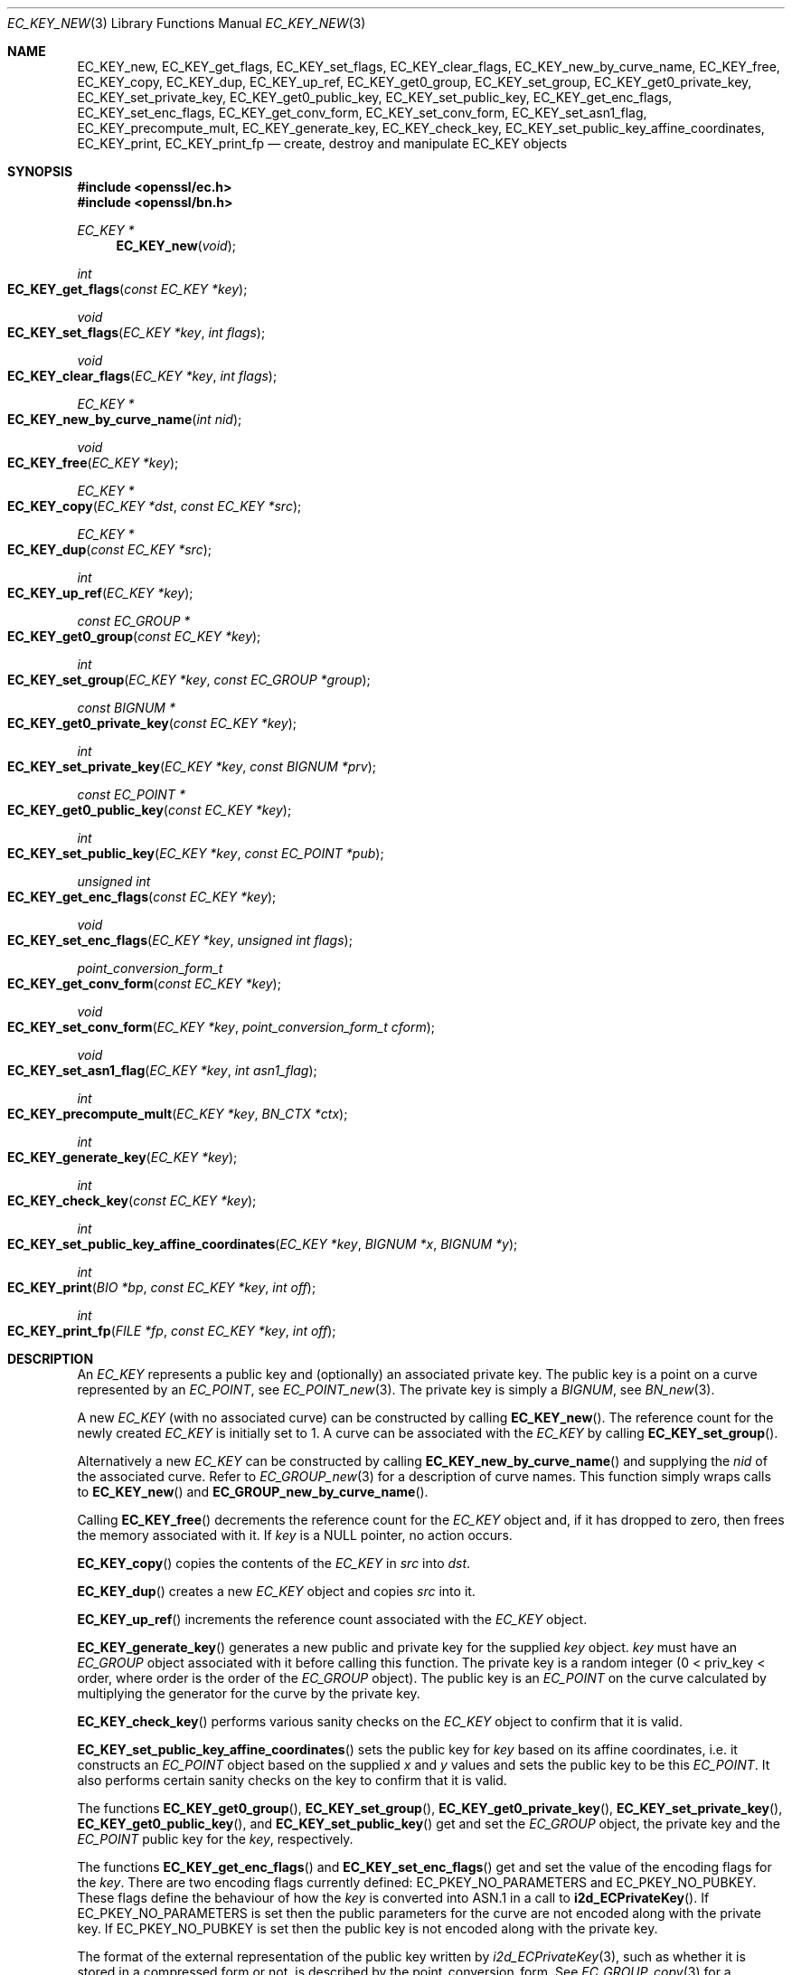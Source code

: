 .\" $OpenBSD: EC_KEY_new.3,v 1.17 2023/04/27 09:49:44 tb Exp $
.\" full merge up to: OpenSSL 3aef36ff Jan 5 13:06:03 2016 -0500
.\" partial merge up to: OpenSSL e9b77246 Jan 20 19:58:49 2017 +0100
.\"
.\" This file was written by Matt Caswell <matt@openssl.org>.
.\" Copyright (c) 2013, 2014 The OpenSSL Project.  All rights reserved.
.\"
.\" Redistribution and use in source and binary forms, with or without
.\" modification, are permitted provided that the following conditions
.\" are met:
.\"
.\" 1. Redistributions of source code must retain the above copyright
.\"    notice, this list of conditions and the following disclaimer.
.\"
.\" 2. Redistributions in binary form must reproduce the above copyright
.\"    notice, this list of conditions and the following disclaimer in
.\"    the documentation and/or other materials provided with the
.\"    distribution.
.\"
.\" 3. All advertising materials mentioning features or use of this
.\"    software must display the following acknowledgment:
.\"    "This product includes software developed by the OpenSSL Project
.\"    for use in the OpenSSL Toolkit. (http://www.openssl.org/)"
.\"
.\" 4. The names "OpenSSL Toolkit" and "OpenSSL Project" must not be used to
.\"    endorse or promote products derived from this software without
.\"    prior written permission. For written permission, please contact
.\"    openssl-core@openssl.org.
.\"
.\" 5. Products derived from this software may not be called "OpenSSL"
.\"    nor may "OpenSSL" appear in their names without prior written
.\"    permission of the OpenSSL Project.
.\"
.\" 6. Redistributions of any form whatsoever must retain the following
.\"    acknowledgment:
.\"    "This product includes software developed by the OpenSSL Project
.\"    for use in the OpenSSL Toolkit (http://www.openssl.org/)"
.\"
.\" THIS SOFTWARE IS PROVIDED BY THE OpenSSL PROJECT ``AS IS'' AND ANY
.\" EXPRESSED OR IMPLIED WARRANTIES, INCLUDING, BUT NOT LIMITED TO, THE
.\" IMPLIED WARRANTIES OF MERCHANTABILITY AND FITNESS FOR A PARTICULAR
.\" PURPOSE ARE DISCLAIMED.  IN NO EVENT SHALL THE OpenSSL PROJECT OR
.\" ITS CONTRIBUTORS BE LIABLE FOR ANY DIRECT, INDIRECT, INCIDENTAL,
.\" SPECIAL, EXEMPLARY, OR CONSEQUENTIAL DAMAGES (INCLUDING, BUT
.\" NOT LIMITED TO, PROCUREMENT OF SUBSTITUTE GOODS OR SERVICES;
.\" LOSS OF USE, DATA, OR PROFITS; OR BUSINESS INTERRUPTION)
.\" HOWEVER CAUSED AND ON ANY THEORY OF LIABILITY, WHETHER IN CONTRACT,
.\" STRICT LIABILITY, OR TORT (INCLUDING NEGLIGENCE OR OTHERWISE)
.\" ARISING IN ANY WAY OUT OF THE USE OF THIS SOFTWARE, EVEN IF ADVISED
.\" OF THE POSSIBILITY OF SUCH DAMAGE.
.\"
.Dd $Mdocdate: April 27 2023 $
.Dt EC_KEY_NEW 3
.Os
.Sh NAME
.Nm EC_KEY_new ,
.Nm EC_KEY_get_flags ,
.Nm EC_KEY_set_flags ,
.Nm EC_KEY_clear_flags ,
.Nm EC_KEY_new_by_curve_name ,
.Nm EC_KEY_free ,
.Nm EC_KEY_copy ,
.Nm EC_KEY_dup ,
.Nm EC_KEY_up_ref ,
.Nm EC_KEY_get0_group ,
.Nm EC_KEY_set_group ,
.Nm EC_KEY_get0_private_key ,
.Nm EC_KEY_set_private_key ,
.Nm EC_KEY_get0_public_key ,
.Nm EC_KEY_set_public_key ,
.Nm EC_KEY_get_enc_flags ,
.Nm EC_KEY_set_enc_flags ,
.Nm EC_KEY_get_conv_form ,
.Nm EC_KEY_set_conv_form ,
.Nm EC_KEY_set_asn1_flag ,
.Nm EC_KEY_precompute_mult ,
.Nm EC_KEY_generate_key ,
.Nm EC_KEY_check_key ,
.Nm EC_KEY_set_public_key_affine_coordinates ,
.Nm EC_KEY_print ,
.Nm EC_KEY_print_fp
.Nd create, destroy and manipulate EC_KEY objects
.Sh SYNOPSIS
.In openssl/ec.h
.In openssl/bn.h
.Ft EC_KEY *
.Fn EC_KEY_new void
.Ft int
.Fo EC_KEY_get_flags
.Fa "const EC_KEY *key"
.Fc
.Ft void
.Fo EC_KEY_set_flags
.Fa "EC_KEY *key"
.Fa "int flags"
.Fc
.Ft void
.Fo EC_KEY_clear_flags
.Fa "EC_KEY *key"
.Fa "int flags"
.Fc
.Ft EC_KEY *
.Fo EC_KEY_new_by_curve_name
.Fa "int nid"
.Fc
.Ft void
.Fo EC_KEY_free
.Fa "EC_KEY *key"
.Fc
.Ft EC_KEY *
.Fo EC_KEY_copy
.Fa "EC_KEY *dst"
.Fa "const EC_KEY *src"
.Fc
.Ft EC_KEY *
.Fo EC_KEY_dup
.Fa "const EC_KEY *src"
.Fc
.Ft int
.Fo EC_KEY_up_ref
.Fa "EC_KEY *key"
.Fc
.Ft const EC_GROUP *
.Fo EC_KEY_get0_group
.Fa "const EC_KEY *key"
.Fc
.Ft int
.Fo EC_KEY_set_group
.Fa "EC_KEY *key"
.Fa "const EC_GROUP *group"
.Fc
.Ft const BIGNUM *
.Fo EC_KEY_get0_private_key
.Fa "const EC_KEY *key"
.Fc
.Ft int
.Fo EC_KEY_set_private_key
.Fa "EC_KEY *key"
.Fa "const BIGNUM *prv"
.Fc
.Ft const EC_POINT *
.Fo EC_KEY_get0_public_key
.Fa "const EC_KEY *key"
.Fc
.Ft int
.Fo EC_KEY_set_public_key
.Fa "EC_KEY *key"
.Fa "const EC_POINT *pub"
.Fc
.Ft unsigned int
.Fo EC_KEY_get_enc_flags
.Fa "const EC_KEY *key"
.Fc
.Ft void
.Fo EC_KEY_set_enc_flags
.Fa "EC_KEY *key"
.Fa "unsigned int flags"
.Fc
.Ft point_conversion_form_t
.Fo EC_KEY_get_conv_form
.Fa "const EC_KEY *key"
.Fc
.Ft void
.Fo EC_KEY_set_conv_form
.Fa "EC_KEY *key"
.Fa "point_conversion_form_t cform"
.Fc
.Ft void
.Fo EC_KEY_set_asn1_flag
.Fa "EC_KEY *key"
.Fa "int asn1_flag"
.Fc
.Ft int
.Fo EC_KEY_precompute_mult
.Fa "EC_KEY *key"
.Fa "BN_CTX *ctx"
.Fc
.Ft int
.Fo EC_KEY_generate_key
.Fa "EC_KEY *key"
.Fc
.Ft int
.Fo EC_KEY_check_key
.Fa "const EC_KEY *key"
.Fc
.Ft int
.Fo EC_KEY_set_public_key_affine_coordinates
.Fa "EC_KEY *key"
.Fa "BIGNUM *x"
.Fa "BIGNUM *y"
.Fc
.Ft int
.Fo EC_KEY_print
.Fa "BIO *bp"
.Fa "const EC_KEY *key"
.Fa "int off"
.Fc
.Ft int
.Fo EC_KEY_print_fp
.Fa "FILE *fp"
.Fa "const EC_KEY *key"
.Fa "int off"
.Fc
.Sh DESCRIPTION
An
.Vt EC_KEY
represents a public key and (optionally) an associated private key.
The public key is a point on a curve represented by an
.Vt EC_POINT ,
see
.Xr EC_POINT_new 3 .
The private key is simply a
.Vt BIGNUM ,
see
.Xr BN_new 3 .
.Pp
A new
.Vt EC_KEY
(with no associated curve) can be constructed by calling
.Fn EC_KEY_new .
The reference count for the newly created
.Vt EC_KEY
is initially set to 1.
A curve can be associated with the
.Vt EC_KEY
by calling
.Fn EC_KEY_set_group .
.Pp
Alternatively a new
.Vt EC_KEY
can be constructed by calling
.Fn EC_KEY_new_by_curve_name
and supplying the
.Fa nid
of the associated curve.
Refer to
.Xr EC_GROUP_new 3
for a description of curve names.
This function simply wraps calls to
.Fn EC_KEY_new
and
.Fn EC_GROUP_new_by_curve_name .
.Pp
Calling
.Fn EC_KEY_free
decrements the reference count for the
.Vt EC_KEY
object and, if it has dropped to zero, then frees the memory associated
with it.
If
.Fa key
is a
.Dv NULL
pointer, no action occurs.
.Pp
.Fn EC_KEY_copy
copies the contents of the
.Vt EC_KEY
in
.Fa src
into
.Fa dst .
.Pp
.Fn EC_KEY_dup
creates a new
.Vt EC_KEY
object and copies
.Fa src
into it.
.Pp
.Fn EC_KEY_up_ref
increments the reference count associated with the
.Vt EC_KEY
object.
.Pp
.Fn EC_KEY_generate_key
generates a new public and private key for the supplied
.Fa key
object.
.Fa key
must have an
.Vt EC_GROUP
object associated with it before calling this function.
The private key is a random integer (0 < priv_key < order, where order
is the order of the
.Vt EC_GROUP
object).
The public key is an
.Vt EC_POINT
on the curve calculated by multiplying the generator for the curve
by the private key.
.Pp
.Fn EC_KEY_check_key
performs various sanity checks on the
.Vt EC_KEY
object to confirm that it is valid.
.Pp
.Fn EC_KEY_set_public_key_affine_coordinates
sets the public key for
.Fa key
based on its affine coordinates, i.e. it constructs an
.Vt EC_POINT
object based on the supplied
.Fa x
and
.Fa y
values and sets the public key to be this
.Vt EC_POINT .
It also performs certain sanity checks on the key to confirm that
it is valid.
.Pp
The functions
.Fn EC_KEY_get0_group ,
.Fn EC_KEY_set_group ,
.Fn EC_KEY_get0_private_key ,
.Fn EC_KEY_set_private_key ,
.Fn EC_KEY_get0_public_key ,
and
.Fn EC_KEY_set_public_key
get and set the
.Vt EC_GROUP
object, the private key and the
.Vt EC_POINT
public key for the
.Fa key ,
respectively.
.Pp
The functions
.Fn EC_KEY_get_enc_flags
and
.Fn EC_KEY_set_enc_flags
get and set the value of the encoding flags for the
.Fa key .
There are two encoding flags currently defined:
.Dv EC_PKEY_NO_PARAMETERS
and
.Dv EC_PKEY_NO_PUBKEY .
These flags define the behaviour of how the
.Fa key
is converted into ASN.1 in a call to
.Fn i2d_ECPrivateKey .
If
.Dv EC_PKEY_NO_PARAMETERS
is set then the public parameters for the curve
are not encoded along with the private key.
If
.Dv EC_PKEY_NO_PUBKEY
is set then the public key is not encoded along with the private
key.
.Pp
The format of the external representation of the public key written by
.Xr i2d_ECPrivateKey 3 ,
such as whether it is stored in a compressed form or not,
is described by the point_conversion_form.
See
.Xr EC_GROUP_copy 3
for a description of point_conversion_form.
.Pp
When reading a private key encoded without an associated public key,
for example if
.Dv EC_PKEY_NO_PUBKEY
was used,
.Xr d2i_ECPrivateKey 3
generates the missing public key automatically.
Private keys encoded without parameters, for example if
.Dv EC_PKEY_NO_PARAMETERS
was used, cannot be loaded using
.Xr d2i_ECPrivateKey 3 .
.Pp
The functions
.Fn EC_KEY_get_conv_form
and
.Fn EC_KEY_set_conv_form
get and set the point_conversion_form for the
.Fa key .
For a description of point_conversion_form please refer to
.Xr EC_GROUP_copy 3 .
.Pp
.Fn EC_KEY_set_flags
sets the flags in the
.Fa flags
parameter on the
.Vt EC_KEY
object.
Any flags that are already set are left set.
The currently defined standard flags are
.Dv EC_FLAG_NON_FIPS_ALLOW
and
.Dv EC_FLAG_FIPS_CHECKED .
In addition there is the flag
.Dv EC_FLAG_COFACTOR_ECDH
which is specific to ECDH and is defined in
.In openssl/ecdh.h .
.Fn EC_KEY_get_flags
returns the current flags that are set for this
.Vt EC_KEY .
.Fn EC_KEY_clear_flags
clears the flags indicated by the
.Fa flags
parameter.
All other flags are left in their existing state.
.Pp
.Fn EC_KEY_set_asn1_flag
sets the asn1_flag on the underlying
.Vt EC_GROUP
object (if set).
Refer to
.Xr EC_GROUP_copy 3
for further information on the asn1_flag.
.Pp
.Fn EC_KEY_precompute_mult
stores multiples of the underlying
.Vt EC_GROUP
generator for faster point multiplication.
See also
.Xr EC_POINT_add 3 .
.Pp
.Fn EC_KEY_print
and
.Fn EC_KEY_print_fp
print out the content of
.Fa key
to the
.Vt BIO
.Fa bp
or to the
.Vt FILE
pointer
.Fa fp ,
respectively.
Each line is indented by
.Fa indent
spaces.
.Sh RETURN VALUES
.Fn EC_KEY_new ,
.Fn EC_KEY_new_by_curve_name ,
and
.Fn EC_KEY_dup
return a pointer to the newly created
.Vt EC_KEY object
or
.Dv NULL
on error.
.Pp
.Fn EC_KEY_get_flags
returns the flags associated with the
.Vt EC_KEY object .
.Pp
.Fn EC_KEY_copy
returns a pointer to the destination key or
.Dv NULL
on error.
In the latter case, part of the content may already have been copied.
.Pp
.Fn EC_KEY_up_ref ,
.Fn EC_KEY_set_group ,
.Fn EC_KEY_set_private_key ,
.Fn EC_KEY_set_public_key ,
.Fn EC_KEY_precompute_mult ,
.Fn EC_KEY_generate_key ,
.Fn EC_KEY_check_key ,
.Fn EC_KEY_set_public_key_affine_coordinates ,
.Fn EC_KEY_print ,
and
.Fn EC_KEY_print_fp
return 1 on success or 0 on error.
.Pp
.Fn EC_KEY_get0_group
returns the
.Vt EC_GROUP
associated with the
.Vt EC_KEY .
.Pp
.Fn EC_KEY_get0_private_key
and
.Fn EC_KEY_get0_public_key
return the private or public keys, respectively, associated with the
.Vt EC_KEY .
.Pp
.Fn EC_KEY_get_enc_flags
returns the value of the current encoding flags for the
.Vt EC_KEY .
.Pp
.Fn EC_KEY_get_conv_form
returns the point_conversion_form for the
.Vt EC_KEY .
.Sh SEE ALSO
.Xr d2i_ECPKParameters 3 ,
.Xr EC_GFp_simple_method 3 ,
.Xr EC_GROUP_copy 3 ,
.Xr EC_GROUP_new 3 ,
.Xr EC_KEY_METHOD_new 3 ,
.Xr EC_POINT_add 3 ,
.Xr EC_POINT_new 3 ,
.Xr ECDH_compute_key 3 ,
.Xr ECDSA_SIG_new 3 ,
.Xr EVP_PKEY_set1_EC_KEY 3
.Sh HISTORY
.Fn EC_KEY_new ,
.Fn EC_KEY_new_by_curve_name ,
.Fn EC_KEY_free ,
.Fn EC_KEY_copy ,
.Fn EC_KEY_dup ,
.Fn EC_KEY_up_ref ,
.Fn EC_KEY_get0_group ,
.Fn EC_KEY_set_group ,
.Fn EC_KEY_get0_private_key ,
.Fn EC_KEY_set_private_key ,
.Fn EC_KEY_get0_public_key ,
.Fn EC_KEY_set_public_key ,
.Fn EC_KEY_get_enc_flags ,
.Fn EC_KEY_set_enc_flags ,
.Fn EC_KEY_get_conv_form ,
.Fn EC_KEY_set_conv_form ,
.Fn EC_KEY_set_asn1_flag ,
.Fn EC_KEY_precompute_mult ,
.Fn EC_KEY_generate_key ,
.Fn EC_KEY_check_key ,
.Fn EC_KEY_print ,
and
.Fn EC_KEY_print_fp
first appeared in OpenSSL 0.9.8 and have been available since
.Ox 4.5 .
.Pp
.Fn EC_KEY_get_flags ,
.Fn EC_KEY_set_flags ,
.Fn EC_KEY_clear_flags ,
and
.Fn EC_KEY_set_public_key_affine_coordinates
first appeared in OpenSSL 1.0.1 and have been available since
.Ox 5.3 .
